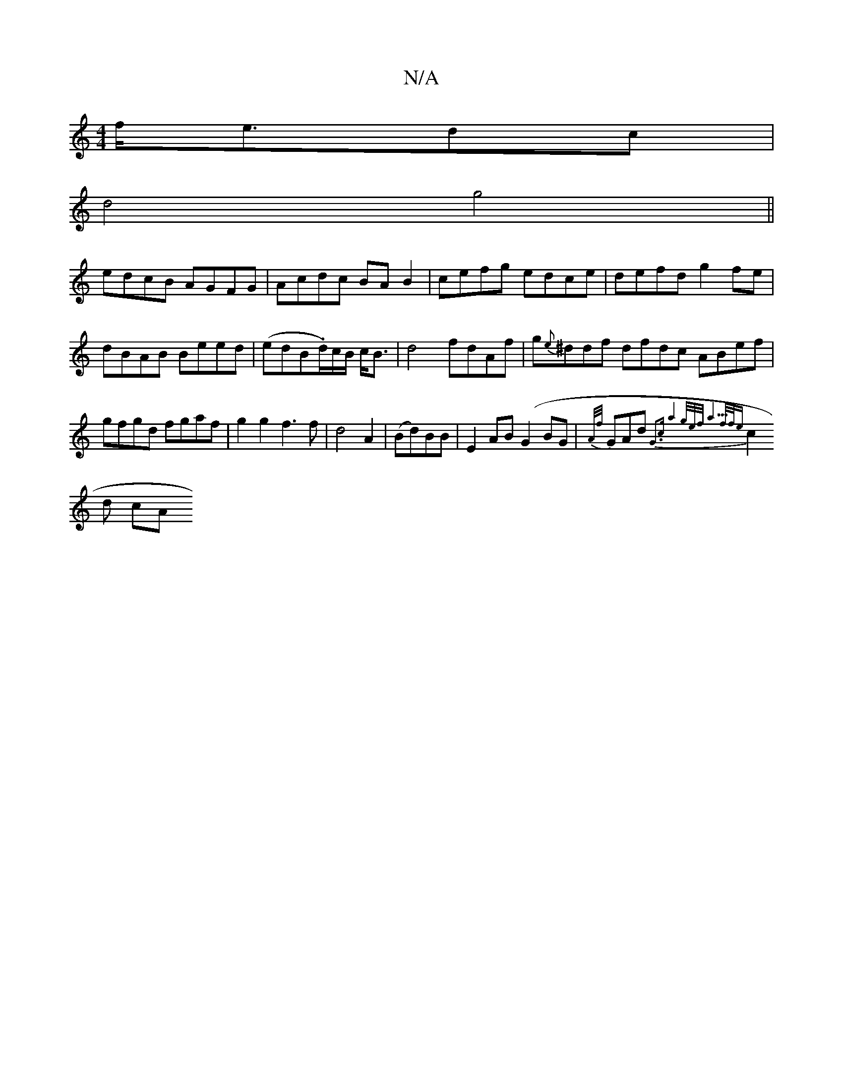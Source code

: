 X:1
T:N/A
M:4/4
R:N/A
K:Cmajor
f<edc|
d4 g4||
edcB AGFG|Acdc BAB2|cefg edce|defd g2fe|dBAB Beed|(edB.d/)c/B/ c<B |d4-- fdAf|g{e}^ddf dfdc ABef|gfgd fgaf|g2g2 f3f|d4A2|(Bd)BB|E2 AB (G2BG|{A/f/}GAd{G3cw"a4g/2e/2f/2 a23f/2f/2e|
c2d cA